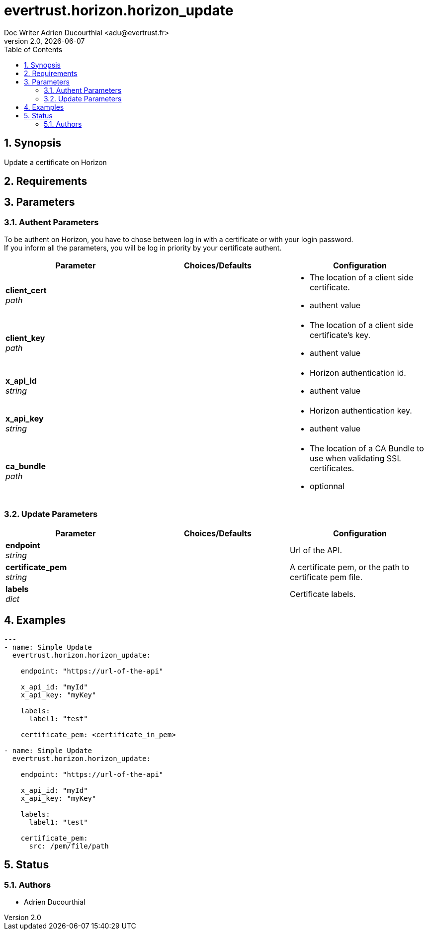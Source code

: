 = evertrust.horizon.horizon_update
Doc Writer Adrien Ducourthial <adu@evertrust.fr>
v2.0, {docdate}
:version: 2.0
:imagesdir: ./images
:title-page:
:numbered:
:toc:

== Synopsis
Update a certificate on Horizon

== Requirements

== Parameters
=== Authent Parameters

To be authent on Horizon, you have to chose between log in with a certificate or with your login password. +
If you inform all the parameters, you will be log in priority by your certificate authent.

|===
| Parameter | Choices/Defaults | Configuration

| *client_cert* +
_path_
|
a| * The location of a client side certificate.
* authent value

| *client_key* +
_path_
|
a| * The location of a client side certificate's key.
* authent value

| *x_api_id* +
_string_
| 
a| * Horizon authentication id.
* authent value

| *x_api_key* +
_string_
|
a| * Horizon authentication key.
* authent value

| *ca_bundle* +
_path_
|
a| * The location of a CA Bundle to use when validating SSL certificates.
* optionnal
|===

=== Update Parameters

|===
| Parameter | Choices/Defaults | Configuration

| *endpoint* +
_string_
| 
| Url of the API.

| *certificate_pem* +
_string_
|
| A certificate pem, or the path to certificate pem file.

| *labels* +
_dict_
| 
| Certificate labels.

|===

== Examples
``` yaml
---
- name: Simple Update
  evertrust.horizon.horizon_update:

    endpoint: "https://url-of-the-api"
        
    x_api_id: "myId"
    x_api_key: "myKey"

    labels:
      label1: "test"

    certificate_pem: <certificate_in_pem>

- name: Simple Update
  evertrust.horizon.horizon_update:

    endpoint: "https://url-of-the-api"
        
    x_api_id: "myId"
    x_api_key: "myKey"

    labels:
      label1: "test"
      
    certificate_pem: 
      src: /pem/file/path
```

== Status
=== Authors
- Adrien Ducourthial